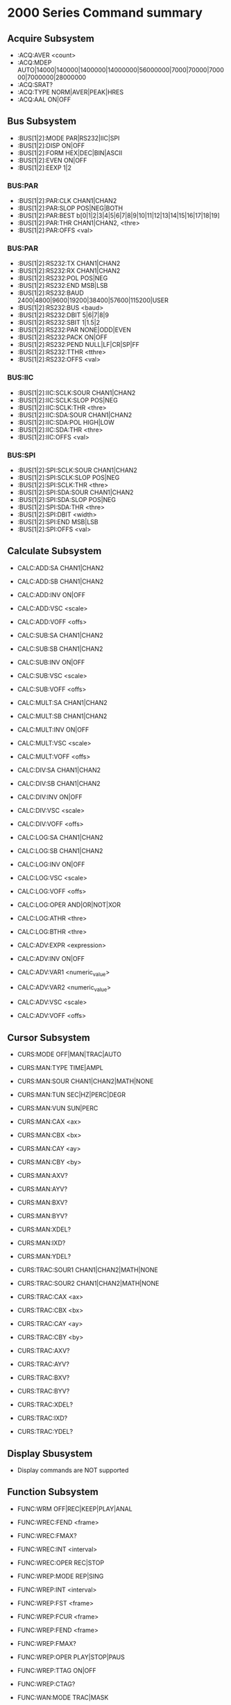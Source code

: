 * 2000 Series Command summary
** Acquire Subsystem
   + :ACQ:AVER  <count>
   + :ACQ:MDEP  AUTO|14000|140000|1400000|14000000|56000000|7000|70000|700000|7000000|28000000
   + :ACQ:SRAT? 
   + :ACQ:TYPE  NORM|AVER|PEAK|HRES
   + :ACQ:AAL   ON|OFF
** Bus Subsystem
   + :BUS[1|2]:MODE PAR|RS232|IIC|SPI
   + :BUS[1|2]:DISP ON|OFF
   + :BUS[1|2]:FORM HEX|DEC|BIN|ASCII
   + :BUS[1|2]:EVEN  ON|OFF
   + :BUS[1|2]:EEXP  1|2
*** BUS:PAR
    + :BUS[1|2]:PAR:CLK CHAN1|CHAN2
    + :BUS[1|2]:PAR:SLOP POS|NEG|BOTH
    + :BUS[1|2]:PAR:BEST b[0|1|2|3|4|5|6|7|8|9|10|11|12|13|14|15|16|17|18|19]
    + :BUS[1|2]:PAR:THR CHAN1|CHAN2, <thre>
    + :BUS[1|2]:PAR:OFFS <val>
*** BUS:PAR
    + :BUS[1|2]:RS232:TX CHAN1|CHAN2
    + :BUS[1|2]:RS232:RX CHAN1|CHAN2
    + :BUS[1|2]:RS232:POL POS|NEG
    + :BUS[1|2]:RS232:END MSB|LSB
    + :BUS[1|2]:RS232:BAUD 2400|4800|9600|19200|38400|57600|115200|USER
    + :BUS[1|2]:RS232:BUS <baud>
    + :BUS[1|2]:RS232:DBIT 5|6|7|8|9
    + :BUS[1|2]:RS232:SBIT 1|1.5|2
    + :BUS[1|2]:RS232:PAR NONE|ODD|EVEN
    + :BUS[1|2]:RS232:PACK ON|OFF
    + :BUS[1|2]:RS232:PEND NULL|LF|CR|SP|FF
    + :BUS[1|2]:RS232:TTHR <tthre>
    + :BUS[1|2]:RS232:OFFS <val>
*** BUS:IIC
    + :BUS[1|2]:IIC:SCLK:SOUR CHAN1|CHAN2
    + :BUS[1|2]:IIC:SCLK:SLOP POS|NEG
    + :BUS[1|2]:IIC:SCLK:THR <thre>
    + :BUS[1|2]:IIC:SDA:SOUR CHAN1|CHAN2
    + :BUS[1|2]:IIC:SDA:POL HIGH|LOW
    + :BUS[1|2]:IIC:SDA:THR <thre>
    + :BUS[1|2]:IIC:OFFS <val>
*** BUS:SPI
    + :BUS[1|2]:SPI:SCLK:SOUR CHAN1|CHAN2
    + :BUS[1|2]:SPI:SCLK:SLOP POS|NEG
    + :BUS[1|2]:SPI:SCLK:THR <thre>
    + :BUS[1|2]:SPI:SDA:SOUR CHAN1|CHAN2
    + :BUS[1|2]:SPI:SDA:SLOP POS|NEG
    + :BUS[1|2]:SPI:SDA:THR <thre>
    + :BUS[1|2]:SPI:DBIT <width>
    + :BUS[1|2]:SPI:END MSB|LSB
    + :BUS[1|2]:SPI:OFFS <val>
** Calculate Subsystem
   + CALC:ADD:SA CHAN1|CHAN2
   + CALC:ADD:SB CHAN1|CHAN2
   + CALC:ADD:INV ON|OFF
   + CALC:ADD:VSC <scale>
   + CALC:ADD:VOFF <offs>

   + CALC:SUB:SA CHAN1|CHAN2
   + CALC:SUB:SB CHAN1|CHAN2
   + CALC:SUB:INV ON|OFF
   + CALC:SUB:VSC <scale>
   + CALC:SUB:VOFF <offs>

   + CALC:MULT:SA CHAN1|CHAN2
   + CALC:MULT:SB CHAN1|CHAN2
   + CALC:MULT:INV ON|OFF
   + CALC:MULT:VSC <scale>
   + CALC:MULT:VOFF <offs>

   + CALC:DIV:SA CHAN1|CHAN2
   + CALC:DIV:SB CHAN1|CHAN2
   + CALC:DIV:INV ON|OFF
   + CALC:DIV:VSC <scale>
   + CALC:DIV:VOFF <offs>
     
   + CALC:LOG:SA CHAN1|CHAN2
   + CALC:LOG:SB CHAN1|CHAN2
   + CALC:LOG:INV ON|OFF
   + CALC:LOG:VSC <scale>
   + CALC:LOG:VOFF <offs>
   + CALC:LOG:OPER AND|OR|NOT|XOR    
   + CALC:LOG:ATHR <thre>    
   + CALC:LOG:BTHR <thre>          

   + CALC:ADV:EXPR <expression>
   + CALC:ADV:INV ON|OFF
   + CALC:ADV:VAR1 <numeric_value>
   + CALC:ADV:VAR2 <numeric_value>     
   + CALC:ADV:VSC <scale>
   + CALC:ADV:VOFF <offs>
** Cursor Subsystem
   + CURS:MODE OFF|MAN|TRAC|AUTO
   + CURS:MAN:TYPE TIME|AMPL
   + CURS:MAN:SOUR CHAN1|CHAN2|MATH|NONE
   + CURS:MAN:TUN SEC|HZ|PERC|DEGR
   + CURS:MAN:VUN SUN|PERC
   + CURS:MAN:CAX <ax>
   + CURS:MAN:CBX <bx>
   + CURS:MAN:CAY <ay>
   + CURS:MAN:CBY <by>
   + CURS:MAN:AXV?
   + CURS:MAN:AYV?
   + CURS:MAN:BXV?
   + CURS:MAN:BYV?
   + CURS:MAN:XDEL?
   + CURS:MAN:IXD?
   + CURS:MAN:YDEL?
     
   + CURS:TRAC:SOUR1 CHAN1|CHAN2|MATH|NONE
   + CURS:TRAC:SOUR2 CHAN1|CHAN2|MATH|NONE
   + CURS:TRAC:CAX <ax>
   + CURS:TRAC:CBX <bx>
   + CURS:TRAC:CAY <ay>
   + CURS:TRAC:CBY <by>
   + CURS:TRAC:AXV?
   + CURS:TRAC:AYV?
   + CURS:TRAC:BXV?
   + CURS:TRAC:BYV?
   + CURS:TRAC:XDEL?
   + CURS:TRAC:IXD?
   + CURS:TRAC:YDEL?

** Display Sbusystem
   + Display commands are NOT supported
** Function Subsystem
   + FUNC:WRM OFF|REC|KEEP|PLAY|ANAL
   + FUNC:WREC:FEND <frame>
   + FUNC:WREC:FMAX?
   + FUNC:WREC:INT <interval>
   + FUNC:WREC:OPER REC|STOP

   + FUNC:WREP:MODE REP|SING
   + FUNC:WREP:INT <interval>
   + FUNC:WREP:FST <frame>
   + FUNC:WREP:FCUR <frame>
   + FUNC:WREP:FEND <frame>
   + FUNC:WREP:FMAX?
   + FUNC:WREP:OPER PLAY|STOP|PAUS
   + FUNC:WREP:TTAG ON|OFF
   + FUNC:WREP:CTAG?

   + FUNC:WAN:MODE TRAC|MASK
   + FUNC:WAN:SOUR CHAN1|CHAN2
   + FUNC:WAN:FCUR <number>
   + FUNC:WAN:TDIS ON|OFF
   + FUNC:WAN:SET:SST <number>
   + FUNC:WAN:SET:SSE <number>
   + FUNC:WAN:SET:SFR <number>
   + FUNC:WAN:SET:EFR <number>
   + FUNC:WAN:SET:THR <number>
   + FUNC:WAN:SET:XMAS <number>
   + FUNC:WAN:SET:YMAS <number>
   + FUNC:WAN:SETM
   + FUNC:WAN:CMAS
   + FUNC:WAN:STAR
   + FUNC:WAN:PREV
   + FUNC:WAN:NEXT
   + FUNC:WAN:EFC?
   + FUNC:WAN:ECUR <number>
   + FUNC:WAN:ECD?
** LAN Subsystem
   + Lan commands are not supported
** Mask Subsystem
   + MASK:ENAB ON|OFF
   + MASK:SOUR CHAN1|CHAN2
   + MASK:OPER RUN|STOP
   + MASK:MDIS ON|OFF
   + MASK:SOO  ON|OFF
   + MASK:OUTP FAIL|FSO
   + MASK:X    <x>
   + MASK:Y    <y>
   + MASK:CRE  
   + MASK:PASS?
   + MASK:FAIL?
   + MASK:TOT?
   + MASK:RES
   + MASK:DATA <mask>
** Measure Subsystem
   + MEAS:SOUR
   + MEAS:COUN:SOUR
   + MEAS:COUN:VAL
   + MEAS:CLE
   + MEAS:REC
   + MEAS:ADIS
   + MEAS:AMS
   + MEAS:STAT:DISP
   + MEAS:STAT:MODE
   + MEAS:STAT:RES
   + MEAS:SET:TYPE
   + MEAS:SET:MAX
   + MEAS:SET:MID
   + MEAS:SET:MIN
   + MEAS:AREA
   + MEAS:CREG:CAX
   + MEAS:CREG:CBX
   + MEAS:HIST:DISP
   + MEAS:HIST:DMOD
*** MEAS:FDEL?
    + MEAS:FDEL:SMAX?
    + MEAS:FDEL:SMIN?
    + MEAS:FDEL:SCUR?
    + MEAS:FDEL:SCUR?
    + MEAS:FDEL:SAV?
    + MEAS:FDEL:DEV?
*** MEAS:FPH?
    + MEAS:FPH:SMAX?
    + MEAS:FPH:SMIN?
    + MEAS:FPH:SCUR?
    + MEAS:FPH:SCUR?
    + MEAS:FPH:SAV?
    + MEAS:FPH:DEV?
*** MEAS:FREQ?
    + MEAS:FREQ:SMAX?
    + MEAS:FREQ:SMIN?
    + MEAS:FREQ:SCUR?
    + MEAS:FREQ:SCUR?
    + MEAS:FREQ:SAV?
    + MEAS:FREQ:DEV?
*** MEAS:FTIM?
    + MEAS:FTIM:SMAX?
    + MEAS:FTIM:SMIN?
    + MEAS:FTIM:SCUR?
    + MEAS:FTIM:SCUR?
    + MEAS:FTIM:SAV?
    + MEAS:FTIM:DEV?
*** MEAS:NDUT?
    + MEAS:NDUT:SMAX?
    + MEAS:NDUT:SMIN?
    + MEAS:NDUT:SCUR?
    + MEAS:NDUT:SCUR?
    + MEAS:NDUT:SAV?
    + MEAS:NDUT:DEV?
*** MEAS:NWID?
    + MEAS:NWID:SMAX?
    + MEAS:NWID:SMIN?
    + MEAS:NWID:SCUR?
    + MEAS:NWID:SCUR?
    + MEAS:NWID:SAV?
    + MEAS:NWID:DEV?
*** MEAS:OVER?
    + MEAS:OVER:SMAX?
    + MEAS:OVER:SMIN?
    + MEAS:OVER:SCUR?
    + MEAS:OVER:SCUR?
    + MEAS:OVER:SAV?
    + MEAS:OVER:DEV?
*** MEAS:PDUT?
    + MEAS:PDUT:SMAX?
    + MEAS:PDUT:SMIN?
    + MEAS:PDUT:SCUR?
    + MEAS:PDUT:SCUR?
    + MEAS:PDUT:SAV?
    + MEAS:PDUT:DEV?
*** MEAS:PER?
    + MEAS:PER:SMAX?
    + MEAS:PER:SMIN?
    + MEAS:PER:SCUR?
    + MEAS:PER:SCUR?
    + MEAS:PER:SAV?
    + MEAS:PER:DEV?
*** MEAS:PRES?
    + MEAS:PRES:SMAX?
    + MEAS:PRES:SMIN?
    + MEAS:PRES:SCUR?
    + MEAS:PRES:SCUR?
    + MEAS:PRES:SAV?
    + MEAS:PRES:DEV?
*** MEAS:PWID?
    + MEAS:PWID:SMAX?
    + MEAS:PWID:SMIN?
    + MEAS:PWID:SCUR?
    + MEAS:PWID:SCUR?
    + MEAS:PWID:SAV?
    + MEAS:PWID:DEV?
*** MEAS:RTIM?
    + MEAS:RTIM:SMAX?
    + MEAS:RTIM:SMIN?
    + MEAS:RTIM:SCUR?
    + MEAS:RTIM:SCUR?
    + MEAS:RTIM:SAV?
    + MEAS:RTIM:DEV?
*** MEAS:RDEL?
    + MEAS:RDEL:SMAX?
    + MEAS:RDEL:SMIN?
    + MEAS:RDEL:SCUR?
    + MEAS:RDEL:SCUR?
    + MEAS:RDEL:SAV?
    + MEAS:RDEL:DEV?
*** MEAS:RPH?
    + MEAS:RPH:SMAX?
    + MEAS:RPH:SMIN?
    + MEAS:RPH:SCUR?
    + MEAS:RPH:SCUR?
    + MEAS:RPH:SAV?
    + MEAS:RPH:DEV?
*** MEAS:VAMP?
    + MEAS:VAMP:SMAX?
    + MEAS:VAMP:SMIN?
    + MEAS:VAMP:SCUR?
    + MEAS:VAMP:SCUR?
    + MEAS:VAMP:SAV?
    + MEAS:VAMP:DEV?
*** MEAS:VAVG?
    + MEAS:VAVG:SMAX?
    + MEAS:VAVG:SMIN?
    + MEAS:VAVG:SCUR?
    + MEAS:VAVG:SCUR?
    + MEAS:VAVG:SAV?
    + MEAS:VAVG:DEV?
*** MEAS:VBAS?
    + MEAS:VBAS:SMAX?
    + MEAS:VBAS:SMIN?
    + MEAS:VBAS:SCUR?
    + MEAS:VBAS:SCUR?
    + MEAS:VBAS:SAV?
    + MEAS:VBAS:DEV?
*** MEAS:VMAX?
    + MEAS:VMAX:SMAX?
    + MEAS:VMAX:SMIN?
    + MEAS:VMAX:SCUR?
    + MEAS:VMAX:SCUR?
    + MEAS:VMAX:SAV?
    + MEAS:VMAX:DEV?
*** MEAS:VMIN?
    + MEAS:VMIN:SMAX?
    + MEAS:VMIN:SMIN?
    + MEAS:VMIN:SCUR?
    + MEAS:VMIN:SCUR?
    + MEAS:VMIN:SAV?
    + MEAS:VMIN:DEV?
*** MEAS:VPP?
    + MEAS:VPP:SMAX?
    + MEAS:VPP:SMIN?
    + MEAS:VPP:SCUR?
    + MEAS:VPP:SCUR?
    + MEAS:VPP:SAV?
    + MEAS:VPP:DEV?
*** MEAS:VRMS?
    + MEAS:VRMS:SMAX?
    + MEAS:VRMS:SMIN?
    + MEAS:VRMS:SCUR?
    + MEAS:VRMS:SCUR?
    + MEAS:VRMS:SAV?
    + MEAS:VRMS:DEV?
*** MEAS:VTOP?
    + MEAS:VTOP:SMAX?
    + MEAS:VTOP:SMIN?
    + MEAS:VTOP:SCUR?
    + MEAS:VTOP:SCUR?
    + MEAS:VTOP:SAV?
    + MEAS:VTOP:DEV?
** System subsystem
   + System commands are NOT supported
** TIMebase subsystem
   + TIM:DEL:ENAB ON|OFF
   + TIM:DEL:OFFS <offset>
   + TIM:DEL:SCAL <scale_value>
   + TIM:OFFS     <offset>
   + TIM:SCAL     <scale_value>
   + TIM:MODE     MAIN|XY|ROLL 
   + TIM:HREF:MODE CENT|TPOS|USER
   + TIM:HREF:POS  <pos>
   + TIM:VERN      ON|OFF
** Trigger Subsystem
   + TRIG:MODE EDGE|PULS|RUNT|WIND|NEDG|SLOP|VID|PATT|DEL|TIM|DURAT|SHOL|RS232|IIC|SPI|USB
   + TRIG:COUP AC|DC|LFR|HFR
   + TRIG:STAT?
   + TRIG:SWE <sweep>
   + TRIG:HOLD <value>
   + TRIG:NREJ ON|OFF
*** TRIG:EDG
    + TRIG:EDG:SOUR CHAN1|CHAN2|EXT|ACL
    + TRIG:EDG:SLOP POS|NEG|RFALI
    + TRIG:EDG:LEV <level>
*** TRIG:PULS
    + TRIG:PULS:SOUR CHAN1|CHAN2
    + TRIG:PULS:WHEN PGR|PLES|NGR|NLES|PGL|NGL
    + TRIG:PULS:UWID <width>
    + TRIG:PULS:LWID <width>
    + TRIG:PULS:LEV  <level>
*** TRIG:RUNT
    + TRIG:RUNT:SOUR CHAN1|CHAN2
    + TRIG:RUNT:POL  POS|NEG
    + TRIG:RUNT:WHEN NONE|GRE|LESS|GLES
    + TRIG:RUNT:WLOW <NR3>
    + TRIG:RUNT:WUPP <NR3>
    + TRIG:RUNT:ALEV <level>
    + TRIG:RUNT:BLEV <level>
*** TRIG:WIND
    + TRIG:WID:SOUR CHAN1|CHAN2
    + TRIG:WID:SLOP POS|NEG|REALI
    + TRIG:WID:POS  EXIT|ENTER|TIM
    + TRIG:WID:TIM  <NR3>
*** TRIG:NEDG
    + TRIG:NEDG:SOUR CHAN1|CHAN2
    + TRIG:NEDG:SLOP POS|NEG
    + TRIG:NEDG:IDLE <NR3>
    + TRIG:NEDG:EDGE <NR1>
    + TRIG:NEDG:LEV  <level>
*** TRIG:SLOP
    + TRIG:SLOP:SOUR CHAN1|CHAN2
    + TRIG:SLOP:WHEN PGR|PLES|NGR|NLES|PGL|NGL
    + TRIG:SLOP:TUPP <upper>
    + TRIG:SLOP:TLOW <lower>
    + TRIG:SLOP:WIND TA|TB|TAB
    + TRIG:SLOP:ALEV <level>
    + TRIG:SLOP:BLEV <level>
*** TRIG:VID
    + TRIG:VID:SOUR CHAN1|CHAN2
    + TRIG:VID:SLOP POS|NEG
    + TRIG:VID:MOD  ODDF|EVEN|LINE|ALIN
    + TRIG:VID:LINE <line>
    + TRIG:VID:STAN PALS|NTSC|480P|576P|720P60HZ|720P50HZ|720P30HZ|720P25HZ|720P24HZ|1080P60HZ|1080P50HZ|1080P30HZ|1080P25HZ|1080P24HZ|1080I30HZ|1080PI25HZ|1080I24HZ
    + TRIG:VID:LEV  <level>
*** TRIG:PATT
    + TRIG:PATT:PATT <pattern>
    + TRIG:PULS:LEV  <level>
*** TRIG:DEL
    + TRIG:DEL:SA    CHAN1|CHAN2
    + TRIG:DEL:SLOPA POS|NEG
    + TRIG:DEL:SB    CHAN1|CHAN2
    + TRIG:DEL:SLOPB POS|NEG
    + TRIG:DEL:DEL:TYP <type>
    + TRIG:DEL:DEL:TUPP <NR3>
    + TRIG:DEL:DEL:TLOW <NR3>
*** TRIG:TIM
    + TRIG:TIM:SOUR CHAN1|CHAN2
    + TRIG:TIM:SLOP POS|NEG|RFALI
    + TRIG:TIM:TIM  <time>
*** TRIG:DURA
    + TRIG:DURA:SOUR CHAN1|CHAN2
    + TRIG:DURA:TYP  H|L|X
    + TRIG:DURA:WHEN GRE|LESS|GLES
    + TRIG:DURA:TUPP <NR3>
    + TRIG:DURA:TLOW <NR3>
*** TRIG:SHOL
    + TRIG:SHOL:DS CHAN1|CHAN2
    + TRIG:SHOL:CS CHAN1|CHAN2
    + TRIG:SHOL:SLOP POS|NEG
    + TRIG:SHOL:PATT H|L
    + TRIG:SHOL:TYP  <type>
    + TRIG:SHOL:STIM <NR3>
    + TRIG:SHOL:HTIM <NR3>
*** TRIG:RS232
    + TRIG:RS232:SOUR CHAN1|CHAN2
    + TRIG:RS232:WHEN STAR|ERR|PAR|DATA
    + TRIG:RS232:PAR  <parity>
    + TRIG:RS232:STOP 1|2
    + TRIG:RS232:DATA <data>
    + TRIG:RS232:WIDT <width>
    + TRIG:RS232:BAUD <baud_rate>
    + TRIG:RS232:BUS  <user_baud>
    + TRIG:RS232:LEV  <level>
*** TRIG:IIC
    + TRIG:IIC:SCL  CHAN1|CHAN2
    + TRIG:IIC:SDA  CHAN1|CHAN2
    + TRIG:IIC:WHEN STAR|REST|STOP|NACK|ADDR|DATA|ADAT
    + TRIG:IIC:AWID 7|8|10
    + TRIG:IIC:ADDR <addr>
    + TRIG:IIC:DIR  READ|WRIT|RWR
    + TRIG:IIC:DATA <dat>
    + TRIG:IIC:CLEV <level>
    + TRIG:IIC:DLEV <level>
*** TRIG:SPI
    + TRIG:SPI:SCL  CHAN1|CHAN2
    + TRIG:SPI:SDA  CHAN1|CHAN2
    + TRIG:SPI:WIDT <width>
    + TRIG:SPI:DATA <dat>
    + TRIG:SPI:TIM  <time_value>
    + TRIG:SPI:SLOP POS|NEG
    + TRIG:SPI:CLEV <level>
    + TRIG:SPI:DLEV <level>
*** TRIG:USB
    + TRIG:USB:DPL  CHAN1|CHAN2
    + TRIG:USB:DMIN CHAN1|CHAN2
    + TRIG:USB:SPE  LOW|FULL
    + TRIG:USB:POL  POS|NEG
    + TRIG:USB:WHEN SOP|EOP|RC|SUSP|EXIT
    + TRIG:USB:PLEV <level>
    + TRIG:USB:MPLEV <level>
** Waveform Subsystem
   + WAV:SOUR    CHAN1|CHAN2
   + WAV:MODE    NORM|MAX|RAW
   + WAV:FORM    WORD|BYTE|ASCII
   + WAV:POIN    <point>
   + WAV:DATA?
   + WAV:XINC?
   + WAV:XOR      
   + WAV:XREF?      
   + WAV:YINC?      
   + WAV:YOR? 
   + WAV:YREF 
   + WAV:STAR    <sta> 
   + WAV:STOP    <sta>
   + WAV:BEG  
   + WAV:END
   + WAV:RES  
   + WAV:PRE  
   + WAV:STAT?  


